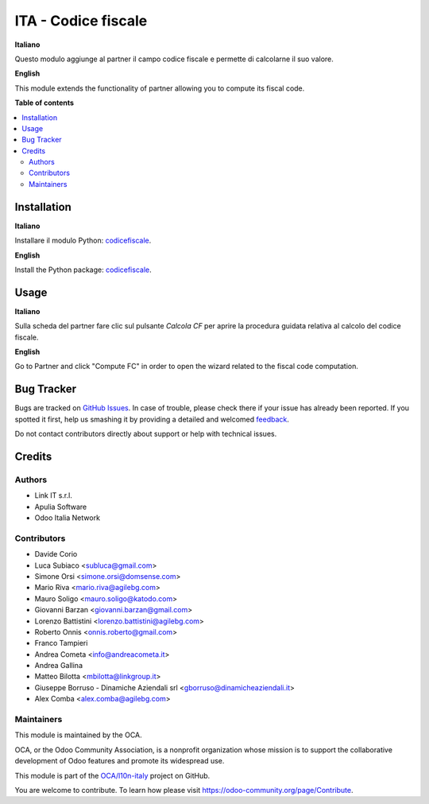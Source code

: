 ====================
ITA - Codice fiscale
====================

.. !!!!!!!!!!!!!!!!!!!!!!!!!!!!!!!!!!!!!!!!!!!!!!!!!!!!
   !! This file is generated by oca-gen-addon-readme !!
   !! changes will be overwritten.                   !!
   !!!!!!!!!!!!!!!!!!!!!!!!!!!!!!!!!!!!!!!!!!!!!!!!!!!!

.. |badge1| image:: https://img.shields.io/badge/maturity-Production%2FStable-green.png
    :target: https://odoo-community.org/page/development-status
    :alt: Production/Stable
.. |badge2| image:: https://img.shields.io/badge/licence-AGPL--3-blue.png
    :target: http://www.gnu.org/licenses/agpl-3.0-standalone.html
    :alt: License: AGPL-3
.. |badge3| image:: https://img.shields.io/badge/github-OCA%2Fl10n--italy-lightgray.png?logo=github
    :target: https://github.com/OCA/l10n-italy/tree/14.0/l10n_it_fiscalcode
    :alt: OCA/l10n-italy
.. |badge4| image:: https://img.shields.io/badge/weblate-Translate%20me-F47D42.png
    :target: https://translation.odoo-community.org/projects/l10n-italy-14-0/l10n-italy-14-0-l10n_it_fiscalcode
    :alt: Translate me on Weblate
.. |badge5| image:: https://img.shields.io/badge/runbot-Try%20me-875A7B.png
    :target: https://runbot.odoo-community.org/runbot/122/14.0
    :alt: Try me on Runbot

|badge1| |badge2| |badge3| |badge4| |badge5| 

**Italiano**

Questo modulo aggiunge al partner il campo codice fiscale e permette di calcolarne il suo valore.

**English**

This module extends the functionality of partner allowing you to compute its fiscal code.

**Table of contents**

.. contents::
   :local:

Installation
============

**Italiano**

Installare il modulo Python: `codicefiscale <https://pypi.python.org/pypi/codicefiscale>`__.

**English**

Install the Python package: `codicefiscale <https://pypi.python.org/pypi/codicefiscale>`__.

Usage
=====

**Italiano**

Sulla scheda del partner fare clic sul pulsante *Calcola CF* per aprire la procedura guidata relativa al calcolo
del codice fiscale.

**English**

Go to Partner and click "Compute FC" in order to open the wizard related to the fiscal code computation.

Bug Tracker
===========

Bugs are tracked on `GitHub Issues <https://github.com/OCA/l10n-italy/issues>`_.
In case of trouble, please check there if your issue has already been reported.
If you spotted it first, help us smashing it by providing a detailed and welcomed
`feedback <https://github.com/OCA/l10n-italy/issues/new?body=module:%20l10n_it_fiscalcode%0Aversion:%2014.0%0A%0A**Steps%20to%20reproduce**%0A-%20...%0A%0A**Current%20behavior**%0A%0A**Expected%20behavior**>`_.

Do not contact contributors directly about support or help with technical issues.

Credits
=======

Authors
~~~~~~~

* Link IT s.r.l.
* Apulia Software
* Odoo Italia Network

Contributors
~~~~~~~~~~~~

* Davide Corio
* Luca Subiaco <subluca@gmail.com>
* Simone Orsi <simone.orsi@domsense.com>
* Mario Riva <mario.riva@agilebg.com>
* Mauro Soligo <mauro.soligo@katodo.com>
* Giovanni Barzan <giovanni.barzan@gmail.com>
* Lorenzo Battistini <lorenzo.battistini@agilebg.com>
* Roberto Onnis <onnis.roberto@gmail.com>
* Franco Tampieri
* Andrea Cometa <info@andreacometa.it>
* Andrea Gallina
* Matteo Bilotta <mbilotta@linkgroup.it>
* Giuseppe Borruso - Dinamiche Aziendali srl <gborruso@dinamicheaziendali.it>
* Alex Comba <alex.comba@agilebg.com>

Maintainers
~~~~~~~~~~~

This module is maintained by the OCA.

.. image:: https://odoo-community.org/logo.png
   :alt: Odoo Community Association
   :target: https://odoo-community.org

OCA, or the Odoo Community Association, is a nonprofit organization whose
mission is to support the collaborative development of Odoo features and
promote its widespread use.

This module is part of the `OCA/l10n-italy <https://github.com/OCA/l10n-italy/tree/14.0/l10n_it_fiscalcode>`_ project on GitHub.

You are welcome to contribute. To learn how please visit https://odoo-community.org/page/Contribute.
